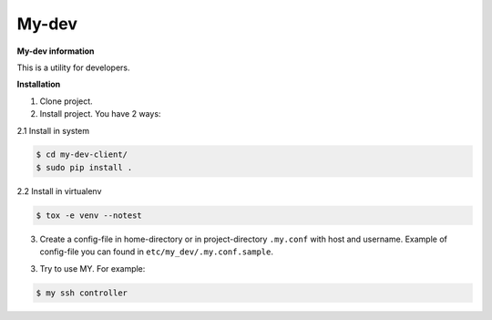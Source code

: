 My-dev
========
.. image:: https://travis-ci.org/esikachev/my-dev-client.svg?branch=master
    :target: https://travis-ci.org/esikachev/my-dev-client


**My-dev information**

This is a utility for developers.


**Installation**

1. Clone project.

2. Install project. You have 2 ways:
   
2.1 Install in system

.. sourcecode:: console
   
    $ cd my-dev-client/
    $ sudo pip install .
..

2.2 Install in virtualenv    

.. sourcecode:: console

    $ tox -e venv --notest
..

3. Create a config-file in home-directory or in project-directory ``.my.conf``
   with host and username. Example of config-file you can found in ``etc/my_dev/.my.conf.sample``.

3. Try to use MY. For example:

.. sourcecode:: console

    $ my ssh controller
..
